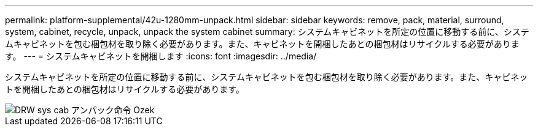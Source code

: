 ---
permalink: platform-supplemental/42u-1280mm-unpack.html 
sidebar: sidebar 
keywords: remove, pack, material, surround, system, cabinet, recycle, unpack, unpack the system cabinet 
summary: システムキャビネットを所定の位置に移動する前に、システムキャビネットを包む梱包材を取り除く必要があります。また、キャビネットを開梱したあとの梱包材はリサイクルする必要があります。 
---
= システムキャビネットを開梱します
:icons: font
:imagesdir: ../media/


[role="lead"]
システムキャビネットを所定の位置に移動する前に、システムキャビネットを包む梱包材を取り除く必要があります。また、キャビネットを開梱したあとの梱包材はリサイクルする必要があります。

image::../media/drw_sys_cab_unpacking_instructions_ozeki.gif[DRW sys cab アンパック命令 Ozek]

